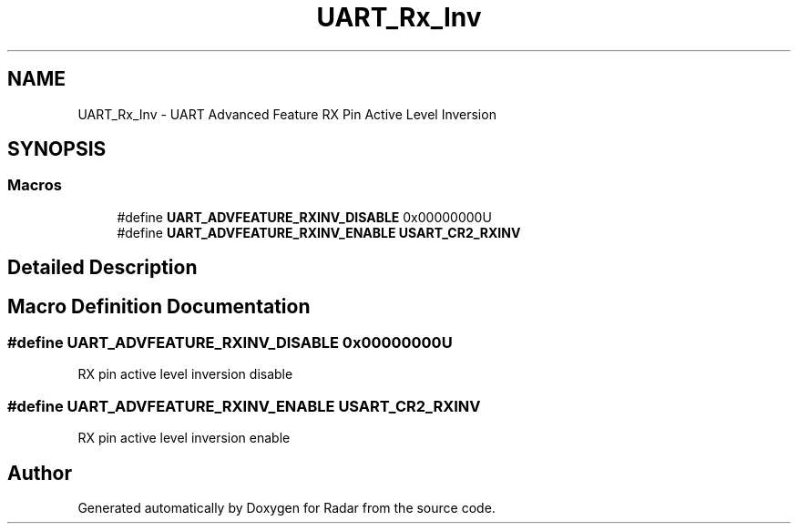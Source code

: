.TH "UART_Rx_Inv" 3 "Version 1.0.0" "Radar" \" -*- nroff -*-
.ad l
.nh
.SH NAME
UART_Rx_Inv \- UART Advanced Feature RX Pin Active Level Inversion
.SH SYNOPSIS
.br
.PP
.SS "Macros"

.in +1c
.ti -1c
.RI "#define \fBUART_ADVFEATURE_RXINV_DISABLE\fP   0x00000000U"
.br
.ti -1c
.RI "#define \fBUART_ADVFEATURE_RXINV_ENABLE\fP   \fBUSART_CR2_RXINV\fP"
.br
.in -1c
.SH "Detailed Description"
.PP 

.SH "Macro Definition Documentation"
.PP 
.SS "#define UART_ADVFEATURE_RXINV_DISABLE   0x00000000U"
RX pin active level inversion disable 
.SS "#define UART_ADVFEATURE_RXINV_ENABLE   \fBUSART_CR2_RXINV\fP"
RX pin active level inversion enable 
.br
 
.SH "Author"
.PP 
Generated automatically by Doxygen for Radar from the source code\&.
